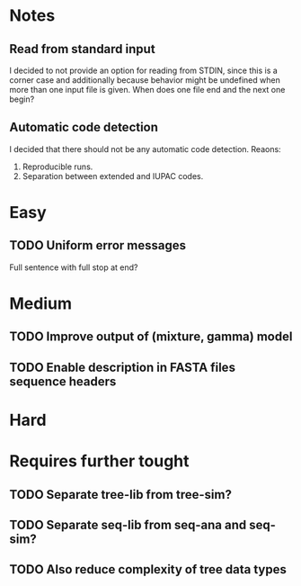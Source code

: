 * Notes
** Read from standard input
I decided to not provide an option for reading from STDIN, since this is a
corner case and additionally because behavior might be undefined when more than
one input file is given. When does one file end and the next one begin?

** Automatic code detection
I decided that there should not be any automatic code detection. Reaons:
1. Reproducible runs.
2. Separation between extended and IUPAC codes.

* Easy
** TODO Uniform error messages
Full sentence with full stop at end?

* Medium
** TODO Improve output of (mixture, gamma) model

** TODO Enable description in FASTA files sequence headers


* Hard

* Requires further tought
** TODO Separate tree-lib from tree-sim?

** TODO Separate seq-lib from seq-ana and seq-sim?
** TODO Also reduce complexity of tree data types
